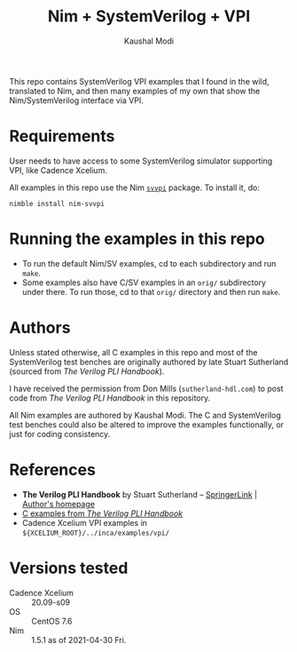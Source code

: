 #+title: Nim + SystemVerilog + VPI
#+author: Kaushal Modi

This repo contains SystemVerilog VPI examples that I found in the
wild, translated to Nim, and then many examples of my own that show
the Nim/SystemVerilog interface via VPI.

* Requirements
User needs to have access to some SystemVerilog simulator supporting
VPI, like Cadence Xcelium.

All examples in this repo use the Nim [[https://github.com/kaushalmodi/nim-svvpi][~svvpi~]] package. To install it,
do:
#+begin_example
nimble install nim-svvpi
#+end_example

* Running the examples in this repo
- To run the default Nim/SV examples, cd to each subdirectory and run ~make~.
- Some examples also have C/SV examples in an ~orig/~ subdirectory
  under there. To run those, cd to that ~orig/~ directory and then run
  ~make~.

* Authors
Unless stated otherwise, all C examples in this repo and most of the
SystemVerilog test benches are originally authored by late Stuart
Sutherland (sourced from /The Verilog PLI Handbook/).

I have received the permission from Don Mills (~sutherland-hdl.com~)
to post code from /The Verilog PLI Handbook/ in this repository.

All Nim examples are authored by Kaushal Modi. The C and SystemVerilog
test benches could also be altered to improve the examples
functionally, or just for coding consistency.
* References
- *The Verilog PLI Handbook* by Stuart Sutherland -- [[https://link.springer.com/book/10.1007/b116513][SpringerLink]] | [[https://sutherland-hdl.com/books_and_guides.html#PLI%20Handbook][Author's homepage]]
- [[https://sutherland-hdl.com/books/pli_book_files/pli_handbook_examples_unix.tar][C examples from /The Verilog PLI Handbook/]]
- Cadence Xcelium VPI examples in ~${XCELIUM_ROOT}/../inca/examples/vpi/~
* Versions tested
- Cadence Xcelium :: 20.09-s09
- OS :: CentOS 7.6
- Nim :: 1.5.1 as of 2021-04-30 Fri.
